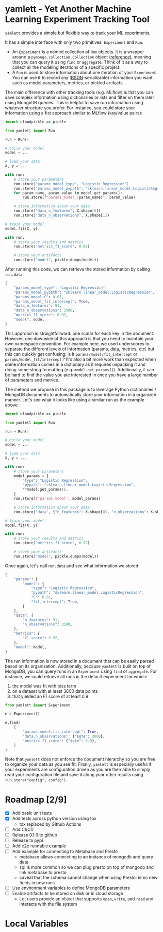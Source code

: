 * yamlett - Yet Another Machine Learning Experiment Tracking Tool
:PROPERTIES:
:header-args:jupyter-python: :session yamlett :results value raw :async yes
:END:

=yamlett= provides a simple but flexible way to track your ML experiments.

It has a simple interface with only two primitives: =Experiment= and =Run=.

- An =Experiment= is a named collection of =Run= objects. It is a wrapper around
  a =pymongo.collection.Collection= object ([[https://pymongo.readthedocs.io/en/stable/api/pymongo/collection.html#pymongo.collection.Collection][reference]]), meaning that you can
  query it using =find= or =aggregate=. Think of it as a way to collect all the
  modeling iterations of a specific project.
- A =Run= is used to store information about one iteration of your =Experiment=.
  You can use it to record any ([[http://bsonspec.org][BSON]]-serializable) information you want such as
  model parameters, metrics, or pickled artifacts.

The main difference with other tracking tools (e.g. MLflow) is that you can save
complex information using dictionaries or lists and filter on them later using
MongoDB queries. This is helpful to save run information using whatever
structure you prefer. For instance, you could store your information using a
flat approach similar to MLflow (key/value pairs):
#+begin_src python :eval no
import cloudpickle as pickle

from yamlett import Run

run = Run()

# build your model
model = ...

# load your data
X, y = ...

with run:
    # store your parameters
    run.store("params_model_type", "Logistic Regression")
    run.store("params_model_pypath", "sklearn.linear_model.LogisticRegression")
    for param_name, param_value in model.get_params():
        run.store(f"params_model_{param_name}", param_value)

    # store information about your data
    run.store("data_n_features", X.shape[0])
    run.store("data_n_observations", X.shape[1])

# train your model
model.fit(X, y)

with run:
    # store your results and metrics
    run.store("metrics_f1_score", 0.92)

    # store your artifacts
    run.store("model", pickle.dumps(model))

#+end_src

After running this code, we can retrieve the stored information by calling
=run.data=:
#+begin_src python :eval no
{
    "params_model_type": "Logistic Regression",
    "params_model_pypath": "sklearn.linear_model.LogisticRegression",
    "params_model_C": 0.01,
    "params_model_fit_intercept": True,
    "data_n_features": 91,
    "data_n_observations": 3500,
    "metrics_f1_score": 0.92,
    "model": model
}
#+end_src

This approach is straightforward: one scalar for each key in the document.
However, one downside of this approach is that you need to maintain your own
namespace convention. For example here, we used underscores to separate the
different levels of information (params, data, metrics, etc) but this can
quickly get confusing: is it =params/model/fit_intercept= or
=params/model_fit/intercept= ? It's also a bit more work than expected when some
information comes in a dictionary as it requires unpacking it and doing some
string formatting (e.g. =model.get_params()=). Additionally, it can be hard to
find the value you are interested in once you have a large number of parameters
and metrics.

The method we propose in this package is to leverage Python dictionaries /
MongoDB documents to automatically store your information in a organized manner.
Let's see what it looks like using a similar run as the example above:

#+begin_src python :eval no
import cloudpickle as pickle

from yamlett import Run

run = Run()

# build your model
model = ...

# load your data
X, y = ...

with run:
    # store your parameters
    model_params = {
        "type": "Logistic Regression",
        "pypath": "sklearn.linear_model.LogisticRegression",
        ,**model.get_params(),
    }
    run.store(f"params.model", model_params)

    # store information about your data
    run.store("data", {"n_features": X.shape[0], "n_observations": X.shape[1]})

# train your model
model.fit(X, y)

with run:
    # store your results and metrics
    run.store("metrics.f1_score", 0.92)

    # store your artifacts
    run.store("model", pickle.dumps(model))
#+end_src

Once again, let's call =run.data= and see what information we stored:

#+begin_src python :eval no
{
    "params": {
        "model": {
            "type": "Logistic Regression",
            "pypath": "sklearn.linear_model.LogisticRegression",
            "C": 0.01,
            "fit_intercept": True,
        }
    },
    "data": {
        "n_features": 91,
        "n_observations": 3500,
    },
    "metrics": {
        "f1_score": 0.92,
    },
    "model": model,
}
#+end_src

The run information is now stored in a document that can be easily parsed based
on its organization. Additionally, because =yamlett= is built on top of MongoDB,
you can query runs in an =Experiment= using =find= or =aggregate=. For instance,
we could retrieve all runs in the default experiment for which:
1. the model was fit with bias term
2. on a dataset with at least 3000 data points
3. that yielded an F1 score of at least 0.9

#+begin_src python :eval no
from yamlett import Experiment

e = Experiment()

e.find(
    {
        "params.model.fit_intercept": True,
        "data.n_observations": {"$gte": 3000},
        "metrics.f1_score": {"$gte": 0.9},
    }
)
#+end_src

Note that =yamlett= does not enforce the document hierarchy so you are free to
organize your data as you see fit. Finally, =yamlett= is especially useful if
your experiments are configuration driven as you are then able to simply read
your configuration file and save it along your other results using
=run.store("config", config")=.

* Roadmap [2/9]

- [X] Add basic unit tests
- [X] Add tests across python version using tox
  + tox replaced by Github Actions
- [ ] Add CI/CD
- [ ] Release 0.1.0 to github
- [ ] Release to pypi
- [ ] Add e2e runnable example
- [ ] Add example for connecting to Metabase and Presto
  + metabase allows connecting to an instance of mongodb and query data
  + sql is more common so we can plug presto on top of mongodb and link metabase
    to presto
  + caveat that the schema cannot change when using Presto: ie no new fields in
    new runs
- [ ] Use environment variables to define MongoDB parameters
- [ ] Enable artifacts to be stored on disk or in cloud storage
  + Let users provide an object that supports =open=, =write=, and =read= and
    interacts with the file system

* Local Variables
# Local Variables:
# eval: (add-hook 'after-save-hook (lambda ()(org-babel-tangle)) nil t)
# End:

